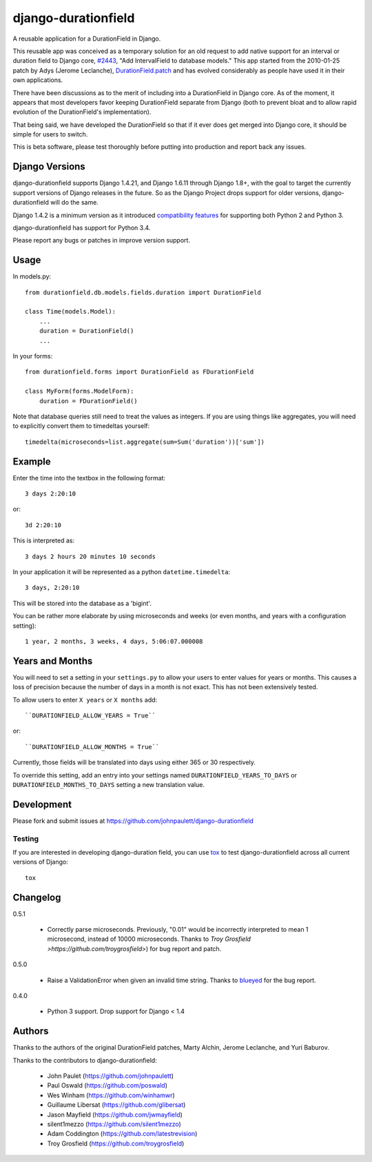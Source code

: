django-durationfield
====================

A reusable application for a DurationField in Django.

This reusable app was conceived as a temporary solution for an old request to add
native support for an interval or duration field to Django core, 
`#2443 <http://code.djangoproject.com/ticket/2443>`_,
"Add IntervalField to database models." This app started from the 
2010-01-25 patch by Adys (Jerome Leclanche),
`DurationField.patch <http://code.djangoproject.com/attachment/ticket/2443/durationfield.patch>`_ and has evolved considerably as people have used it in their 
own applications.


There have been discussions as to the merit of including into a DurationField
in Django core.  As of the moment, it appears that most developers favor
keeping DurationField separate from Django (both to prevent bloat and to allow
rapid evolution of the DurationField's implementation).

That being said, we have developed the DurationField so that if it ever does
get merged into Django core, it should be simple for users to switch.

This is beta software, please test thoroughly before putting into production
and report back any issues.


Django Versions
---------------

django-durationfield supports Django 1.4.21, and Django 1.6.11
through Django 1.8+, with the goal to
target the currently support versions of Django releases in the future. So as
the Django Project drops support for older versions, django-durationfield will
do the same.

Django 1.4.2 is a minimum version as it introduced `compatibility features
<https://docs.djangoproject.com/en/1.5/topics/python3/>`_ for
supporting both Python 2 and Python 3.

django-durationfield has support for Python 3.4.

Please report any bugs or patches in improve version support.

Usage
-----

In models.py::

    from durationfield.db.models.fields.duration import DurationField

    class Time(models.Model):
        ...
        duration = DurationField()
        ...

In your forms::

    from durationfield.forms import DurationField as FDurationField
    
    class MyForm(forms.ModelForm):
        duration = FDurationField()

Note that database queries still need to treat the values as integers. If you are using things like 
aggregates, you will need to explicitly convert them to timedeltas yourself::

    timedelta(microseconds=list.aggregate(sum=Sum('duration'))['sum'])

Example
-------

Enter the time into the textbox in the following format::

    3 days 2:20:10

or::
    
    3d 2:20:10

This is interpreted as::
    
    3 days 2 hours 20 minutes 10 seconds

In your application it will be represented as a python ``datetime.timedelta``::
    
    3 days, 2:20:10

This will be stored into the database as a 'bigint'.

You can be rather more elaborate by using microseconds and weeks (or even months, and years
with a configuration setting)::

    1 year, 2 months, 3 weeks, 4 days, 5:06:07.000008
 
Years and Months
----------------

You will need to set a setting in your ``settings.py`` to allow your users to enter
values for years or months. This causes a loss of precision because the number 
of days in a month is not exact. This has not been extensively tested.

To allow users to enter ``X years`` or ``X months`` add::

    ``DURATIONFIELD_ALLOW_YEARS = True``

or::

    ``DURATIONFIELD_ALLOW_MONTHS = True``

Currently, those fields will be translated into days using either 365 or 30 respectively.

To override this setting, add an entry into your settings named ``DURATIONFIELD_YEARS_TO_DAYS``
or ``DURATIONFIELD_MONTHS_TO_DAYS`` setting a new translation value.

Development
-----------

Please fork and submit issues at https://github.com/johnpaulett/django-durationfield

Testing
~~~~~~~

If you are interested in developing django-duration field, you can use
`tox <tox.readthedocs.org>`_ to test django-durationfield across all
current versions of Django::

    tox

Changelog
---------

0.5.1

 * Correctly parse microseconds. Previously, "0.01" would be incorrectly
   interpreted to mean 1 microsecond, instead of 10000 microseconds.
   Thanks to `Troy Grosfield >https://github.com/troygrosfield>`) for
   bug report and patch.

0.5.0

 * Raise a ValidationError when given an invalid time string. Thanks to
   `blueyed <https://github.com/blueyed>`_ for the bug report.

0.4.0

 * Python 3 support.  Drop support for Django < 1.4


Authors
-------

Thanks to the authors of the original DurationField patches, Marty Alchin,
Jerome Leclanche, and Yuri Baburov.

Thanks to the contributors to django-durationfield:

 * John Paulet (https://github.com/johnpaulett)
 * Paul Oswald (https://github.com/poswald)
 * Wes Winham (https://github.com/winhamwr)
 * Guillaume Libersat (https://github.com/glibersat)
 * Jason Mayfield (https://github.com/jwmayfield)
 * silent1mezzo (https://github.com/silent1mezzo)
 * Adam Coddington (https://github.com/latestrevision)
 * Troy Grosfield (https://github.com/troygrosfield)
